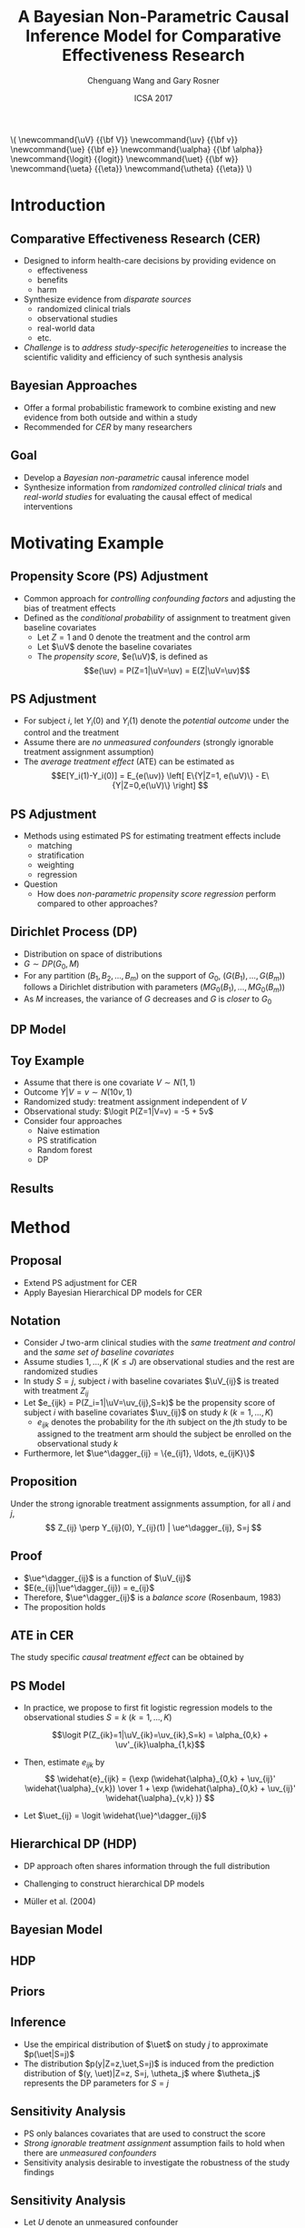 
#+TITLE: A Bayesian Non-Parametric Causal Inference Model for Comparative Effectiveness Research
#+AUTHOR: Chenguang Wang and Gary Rosner
#+Email: cwang68@jhmi.edu
#+Date: ICSA 2017

#+OPTIONS: toc:nil H:2 num:nil
#+STARTUP: nohideblocks
#+BIBLIOGRAPHY: ref_beanz plain

# #---- reveal export-----
# # C+c C+e R B to export
# # F to enter full screen
# # ESC to see the overview

#+OPTIONS: reveal_center:t reveal_rolling_links:t reveal_slide_number:c/t
#+REVEAL_HLEVEL: 3
#+REVEAL_THEME: serif
#+REVEAL_HIGHLIGHT: tango
#+REVEAL_TRANS: convex
#+REVEAL_MARGIN: 0.1
#+REVEAL_DEFAULT_FRAG_STYLE: fade-in
#+REVEAL_PLUGINS: (markdown highlight)
#+REVEAL_EXTRA_CSS: ./presentation.css
#+REVEAL_PLUGINS: (markdown highlight)
#+REVEAL_ROOT: https://cdn.jsdelivr.net/reveal.js/3.0.0/
#+REVEAL_SLIDE_FOOTER: 
#+REVEAL_SLIDE_HEADER: 

#+BEGIN_HTML
\(
   \newcommand{\uV} {{\bf V}}
   \newcommand{\uv} {{\bf v}}
   \newcommand{\ue} {{\bf e}}
   \newcommand{\ualpha} {{\bf \alpha}}
   \newcommand{\logit} {{logit}}
   \newcommand{\uet} {{\bf w}}
   \newcommand{\ueta} {{\eta}}
   \newcommand{\utheta} {{\eta}}
\)
#+END_HTML

# #---- latex export-----
#+LATEX_CLASS_OPTIONS: [presentation, seagull]
#+BEAMER_THEME: default
#+BEAMER_HEADER: \input{latex_header}


* Introduction
** Comparative Effectiveness Research (CER)
   - Designed to inform health-care decisions by providing evidence on
     - effectiveness
     - benefits
     - harm
   - Synthesize evidence from /disparate sources/
     - randomized clinical trials
     - observational studies
     - real-world data
     - etc.
   - /Challenge/ is to /address study-specific heterogeneities/ to increase the
     scientific validity and efficiency of such synthesis analysis
** Bayesian Approaches
   - Offer a formal probabilistic framework to combine existing and new
     evidence from both outside and within a study
   - Recommended for /CER/ by many researchers
** Goal
   - Develop a /Bayesian non-parametric/ causal inference model 
   - Synthesize information from /randomized controlled clinical trials/
     and /real-world studies/ for evaluating the causal effect of
     medical interventions
* Motivating Example

** Propensity Score (PS) Adjustment
   - Common approach for /controlling confounding factors/ and 
     adjusting the bias of treatment effects
   - Defined as the /conditional probability/ of assignment to treatment
     given baseline covariates
     - Let \(Z=1\) and \(0\) denote the treatment and the control arm
     - Let \(\uV\) denote the baseline covariates
     - The /propensity score/, \(e(\uV)\), is defined as 
       \[e(\uv) = P(Z=1|\uV=\uv) = E(Z|\uV=\uv)\]

** PS Adjustment

   - For subject \(i\), let \(Y_i(0)\) and \(Y_i(1)\) denote the
     /potential outcome/ under the control and the treatment
   - Assume there are /no unmeasured confounders/ (strongly ignorable
     treatment assignment assumption)
   - The /average treatment effect/ (ATE) can be estimated as
     \[E[Y_i(1)-Y_i(0)] 
     = E_{e(\uv)} \left[ E\{Y|Z=1, e(\uV)\} - E\{Y|Z=0,e(\uV)\}  \right]
     \]

** PS Adjustment

   - Methods using estimated PS for estimating treatment effects include
     - matching
     - stratification
     - weighting 
     - regression

   - Question 
     - How does /non-parametric propensity score regression/ perform
       compared to other approaches?

** Dirichlet Process (DP)
   - Distribution on space of distributions
   - $G \sim DP(G_0, M)$
   - For any partition $(B_1, B_2, \ldots, B_m)$ on the support of $G_0$,
     $(G(B_1), \ldots, G(B_m))$ follows a Dirichlet distribution with parameters
     $(M G_0(B_1), \ldots, M G_0(B_m))$
   - As $M$ increases, the variance of $G$ decreases and $G$ is /closer/ to $G_0$
 
** DP Model   

  \begin{align*}
  y_i, e(\uv_i) & |Z_i=z  \sim MVN(F^{(z)}, \Sigma^{(z)}) \\
  F^{(z)} & \sim DP(G^{(z)}, M^{(z)}) \\
  G^{(z)} & \sim N(m^{(z)}, B^{(z)})
  \end{align*}

** Toy Example
   - Assume that there is one covariate $V \sim N(1,1)$
   - Outcome $Y|V=v \sim N(10v, 1)$
   - Randomized study: treatment assignment independent of $V$
   - Observational study: $\logit P(Z=1|V=v) = -5 + 5v$
   - Consider four approaches  
     - Naive estimation
     - PS stratification 
     - Random forest
     - DP 
 
** Results

   [[file:table1.png]]

* Method

** Proposal
  - Extend PS adjustment for CER
  - Apply Bayesian Hierarchical DP models for CER 

** Notation

  - Consider \(J\) two-arm clinical studies with the /same treatment and control/
    and the /same set of baseline covariates/
  - Assume studies \(1, \ldots, K\) (\(K \leq J\)) are observational studies and
    the rest are randomized studies
  - In study \(S=j\), subject \(i\) with baseline covariates \(\uV_{ij}\) is
    treated with treatment \(Z_{ij}\)
  - Let \(e_{ijk} = P(Z_i=1|\uV=\uv_{ij},S=k)\) be the propensity score of
    subject \(i\) with baseline covariates \(\uv_{ij}\) on study \(k\) (\(k = 1,
    \ldots, K\))
    - \(e_{ijk}\) denotes the probability for the \(i\)th subject on the
      \(j\)th study to be assigned to the treatment arm should the subject be
      enrolled on the observational study \(k\)
  - Furthermore, let \(\ue^\dagger_{ij} = \{e_{ij1}, \ldots, e_{ijK}\}\)

** Proposition

   Under the strong ignorable treatment assignments assumption, for all $i$ and $j$,
   \[ Z_{ij} \perp Y_{ij}(0), Y_{ij}(1) | \ue^\dagger_{ij}, S=j \]


** Proof

   - \(\ue^\dagger_{ij}\) is a function of \(\uV_{ij}\) 
   - \(E(e_{ij}|\ue^\dagger_{ij}) = e_{ij}\)
   - Therefore,  \(\ue^\dagger_{ij}\) is a /balance score/ (Rosenbaum, 1983)
   - The proposition holds

** ATE in CER

   The study specific /causal treatment effect/ can be obtained by 
   
     \begin{align*}
     E[Y_i(1)-Y_i(0)|S=j] &= \\ 
     E_{\ue^\dagger|S=j} & \left [ E\{Y|Z=1,\ue^\dagger,S=j\}
     -E\{Y|Z=0,\ue^\dagger,S=j\} \right ]
     \end{align*} 

** PS Model

   - In practice, we propose to first fit logistic regression models
     to the observational studies \(S=k\) (\(k=1,\ldots,K\)) 

     \[\logit P(Z_{ik}=1|\uV_{ik}=\uv_{ik},S=k) = \alpha_{0,k} + \uv'_{ik}\ualpha_{1,k}\]   

   - Then, estimate \(e_{ijk}\) by
     \[ \widehat{e}_{ijk} = {\exp (\widehat{\alpha}_{0,k} + \uv_{ij}' \widehat{\ualpha}_{v,k})
         \over 1 + \exp (\widehat{\alpha}_{0,k} + \uv_{ij}' \widehat{\ualpha}_{v,k} )} \]

   - Let \(\uet_{ij} = \logit \widehat{\ue}^\dagger_{ij}\)

** Hierarchical DP (HDP)
   - DP approach often shares information through the full distribution
   - Challenging to construct hierarchical DP models
   - M\uuml{}ller et al. (2004)
     \begin{equation*}
     H_j( \cdot \mid \ueta) =
     \varepsilon \underbrace{F_0(\cdot \mid \ueta)}_{common}
     +
     (1-\varepsilon)\underbrace{F_j(\cdot \mid \ueta)}_{idiosyncratic}
     \end{equation*}

** Bayesian Model

  \begin{align*}
    y_{ij}, \uet_{ij} & |Z=z, S=j \sim MVN(H^{(z)}_j, \Sigma^{(z)}_j) \\
    H^{(z)}_j &= \epsilon^{(z)} F^{(z)}_0 + (1-\epsilon^{(z)}) F^{(z)}_j \\
    F^{(z)}_j &\sim DP(G^{(z)}, M^{(z)}_j) \\
    G^{(z)}   &\sim N(m^{(z)}, B^{(z)})
  \end{align*}

** HDP

   [[file:ps_hdp.png]]


** Priors

   \begin{align*}
    m^{(z)}     &\sim N(0, 10^3) \\
    B^{(z)}     &\sim \text{Inverse-Wishart}(q_B, R_B) \\
    M^{(z)}_j   &\sim \Gamma(a_M=1, b_M=1) \\ 
    p(\epsilon) &= \pi_0 \delta_0(\epsilon) + \pi_1 \delta_1(\epsilon) \\
                & \hspace{0.5cm} + (1-\pi_0-\pi_1) Beta(a_\epsilon=1,b_\epsilon=1)
   \end{align*}

** Inference

   \begin{align*}
 p(y(z)|S=j) &= \int p(y(z)| \uet, S=j) p(\uet|S=j) d \uet  \\
 &=  \int p(y|Z=z, \uet ,S=j) p(\uet|S=j) d\uet
 \end{align*}

    - Use the empirical distribution of \(\uet\) on study \(j\) to
      approximate \(p(\uet|S=j)\)
    - The distribution \(p(y|Z=z,\uet,S=j)\) is induced from the
      prediction distribution of \((y, \uet)|Z=z, S=j, \utheta_j\) where
      \(\utheta_j\) represents the DP parameters for \(S=j\)

** Sensitivity Analysis

   - PS only balances covariates that are used to construct the score
   - /Strong ignorable treatment assignment/ assumption fails to hold when there
     are /unmeasured confounders/
   - Sensitivity analysis desirable to investigate the robustness of the study findings

** Sensitivity Analysis
   - Let $U$ denote an unmeasured confounder
   - For participants with $Z=1$, assume
     \[ P(Z=z|\uV,U) = \frac{P(Z=z|\uV) e^{\Delta z}}
                       { \sum_{z=0}^1 P(Z=z|\uV) e^{\Delta z} } \]
   - Equivalent as \[\logit P(Z=1|\uV, U) = \alpha_0 + \uV\ualpha_v + \Delta U\]
     where $P(U=1)=1$ and $0$ for $Z=1$ and 0, respectively
* Simulation Study
** Data Generation
   - 4 clinical studies ($J$ = 4) including 3 observational studies ($K$ = 3)
     and 1 randomized study
   - 10 covariates jointly follow a multivariate normal distribution
   - Treatment assignment model
      \[\logit P(Z_{ik}=1) = \alpha_{0,k} + \sum_{p=1}^7\alpha_{p,k} V_{p,i,k}\]
   - Response model
     \[Y_{ij} = \beta_{0,j} + \sum_{p=4}^{10} \beta_{p,j} V_{p,i,j} + \epsilon_{ij}\]

** Scenarios
    - Scenario I
      - same patient populations
      - same covariate effects
      - same treatment effects
      - same treatment assignment for observational studies
    - Scenario II
      - different patient populations 
        - covariates with /different variances/ among studies
    - Scenario III
      - different patient populations 
        - covariates with /different variances/ among studies
      - different treatment assignment for observational studies
    - Scenario IV
      - different patient populations 
        - covariates with /different variances/ across studies
        - covariates with /different means/ across studies
      - different treatment assignment for observational studies
** Scenarios 
   [[file:simu_sce1.png]]
** Scenarios
   [[file:simu_sce2.png]]
** Results
   :PROPERTIES:
   :BEAMER_opt: shrink=30
   :END:
   [[file:simu_rst_I.png]]
** Results 
   :PROPERTIES:
   :BEAMER_opt: shrink=30
   :END:
   [[file:simu_rst_ii.png]]
** Results 
   [[file:simu_rst_iii.png]]
** Results 
   [[file:simu_rst_iv.png]]
* Discussion

** Summary
   - Propose a Bayesian non-parametric approach to address issues in CER
   - Propensity score associate RCTs and observational studies
     - Why not model $(Y, V)$? 
   - Hierarchical DP model
     - Why not model $(Y_{ij}, e_{ij})$?
   - Causal inference
     - Which study should be the focus of the inference? 
     - Arm-based approach
